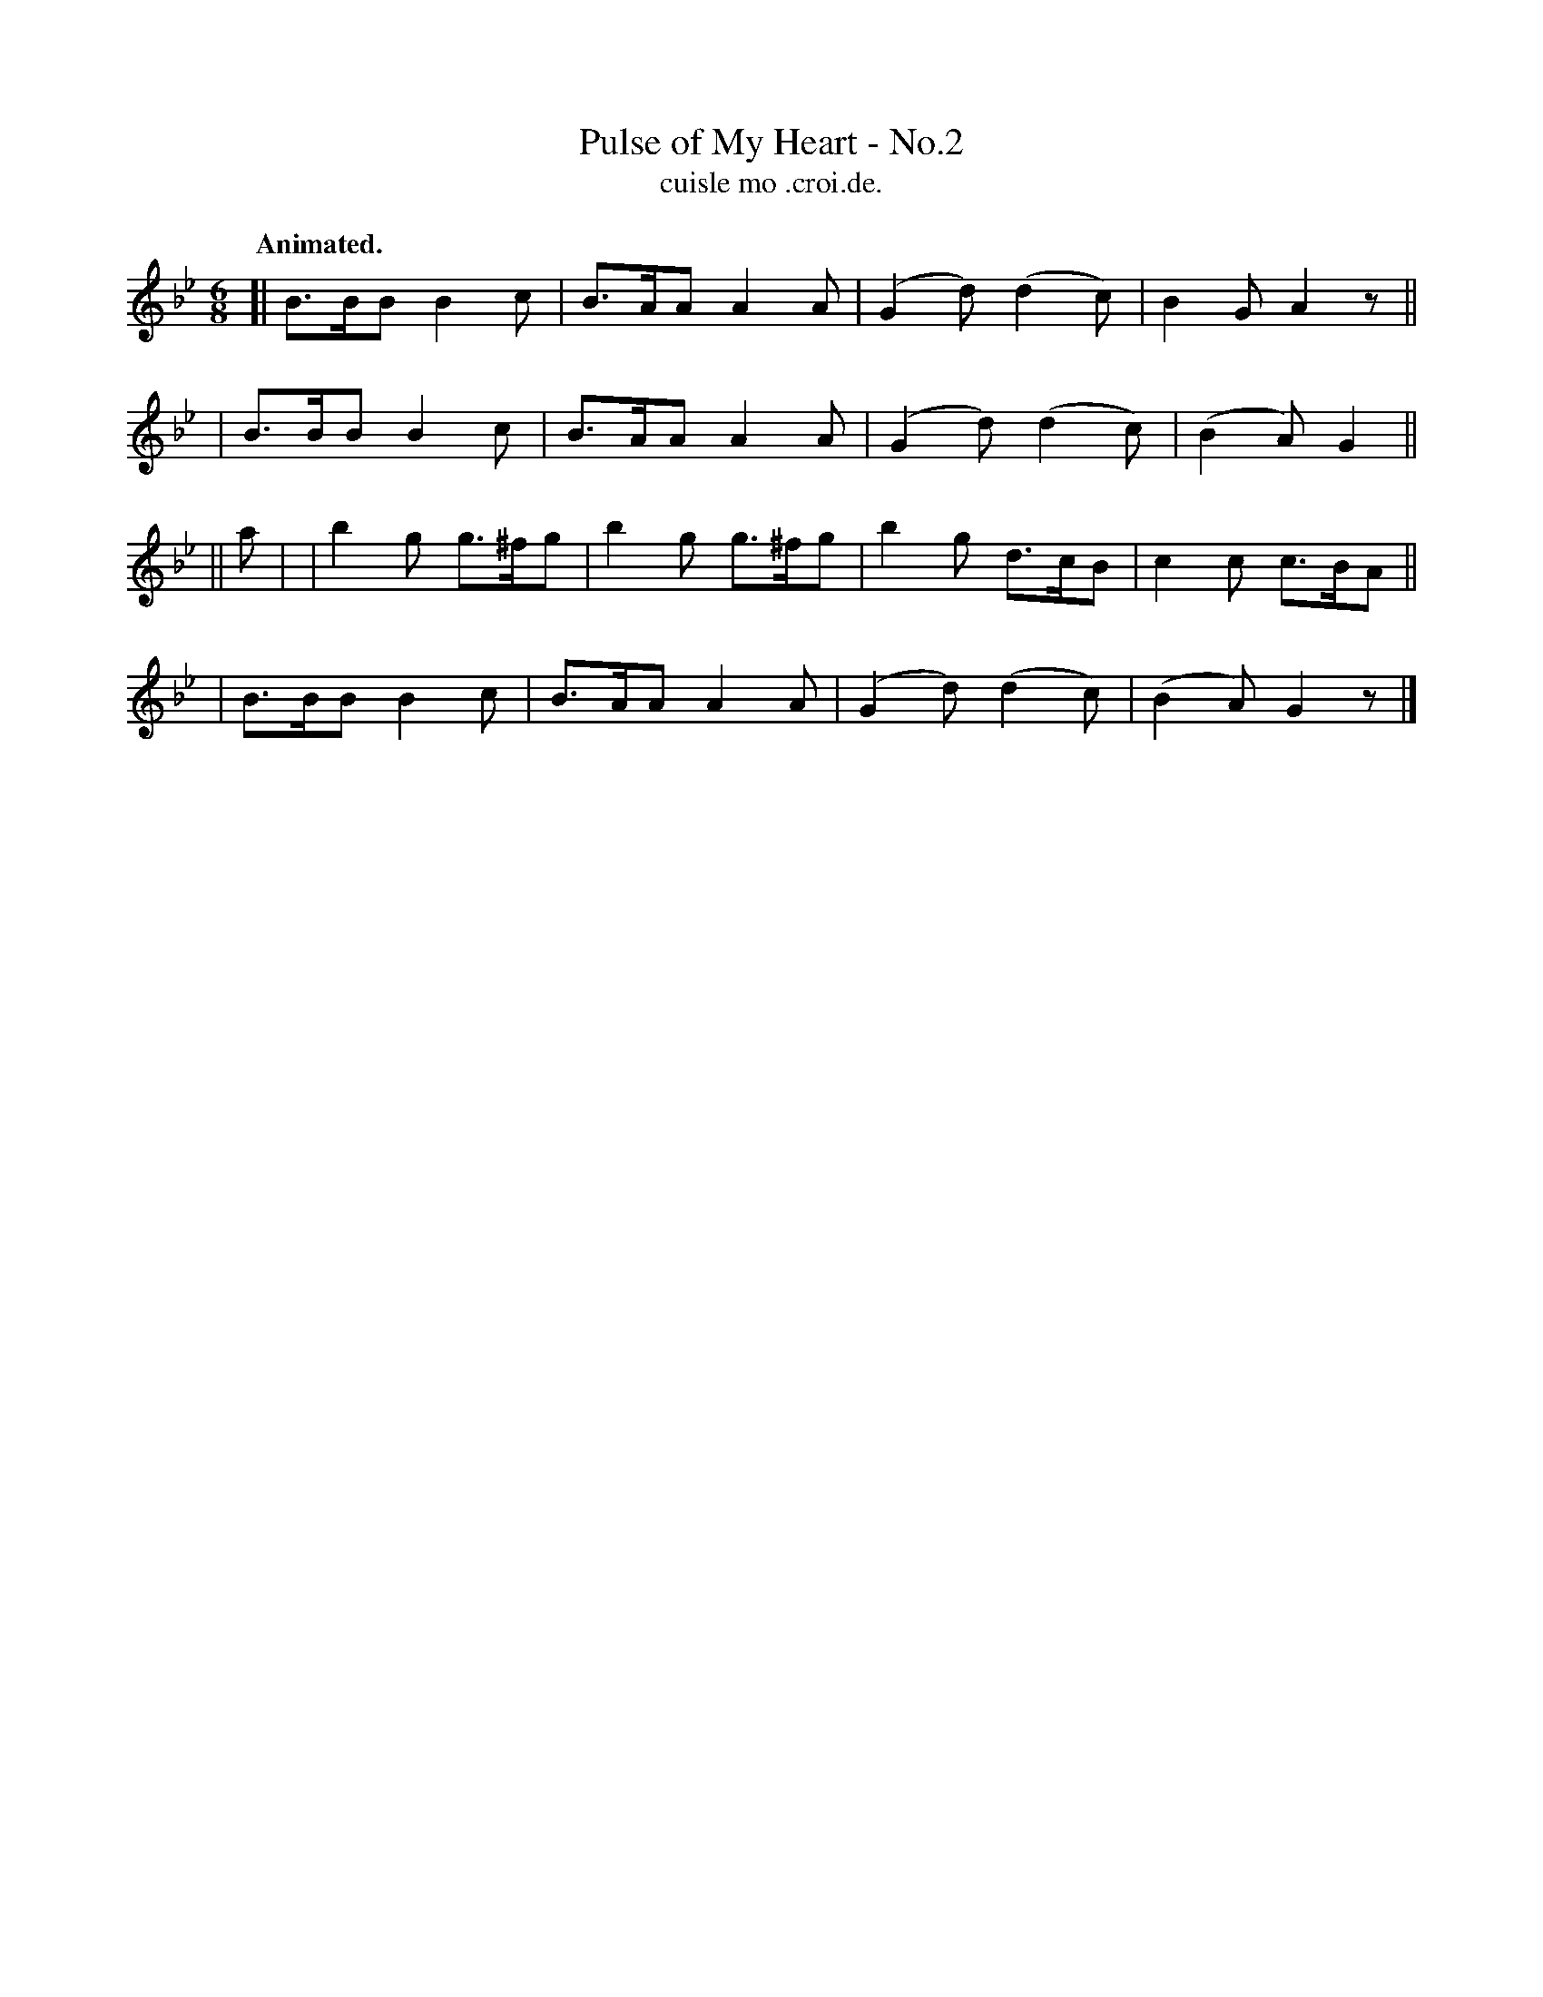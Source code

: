 X: 555
T: Pulse of My Heart - No.2
T: cuisle mo .croi.de.
R: jig, air
%S: s:4 b:16(4+4+4+4)
B: O'Neill's 1850 #555
Z: Transcripton by J.B. Walsh (walsh@math.ubc.ca)
Q: "Animated."
M: 6/8
L: 1/8
%Q: 85
K: Gm
[| B>BB B2c | B>AA A2A | (G2d) (d2c) | B2G A2z ||
|  B>BB B2c | B>AA A2A | (G2d) (d2c) | (B2A) G2 ||
|| a |\
|  b2g g>^fg | b2g g>^fg | b2g d>cB | c2c c>BA ||
|  B>BB B2c | B>AA A2A | (G2d) (d2c) | (B2A) G2z |]
